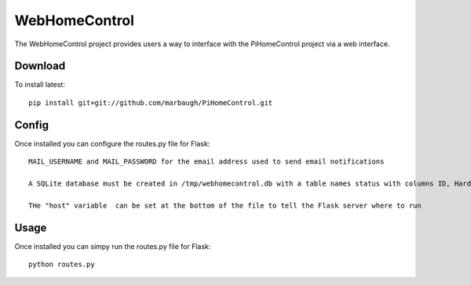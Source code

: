 =============
WebHomeControl
=============

The WebHomeControl project provides users a way to interface with the PiHomeControl project via a web interface.

Download
-------

To install latest::

    pip install git+git://github.com/marbaugh/PiHomeControl.git


Config
-----

Once installed you can configure the routes.py file for Flask::

    MAIL_USERNAME and MAIL_PASSWORD for the email address used to send email notifications

    A SQLite database must be created in /tmp/webhomecontrol.db with a table names status with columns ID, Hardware, Time, and Status.

    THe "host" variable  can be set at the bottom of the file to tell the Flask server where to run



Usage
-----

Once installed you can simpy run the routes.py file for Flask::

    python routes.py
    
